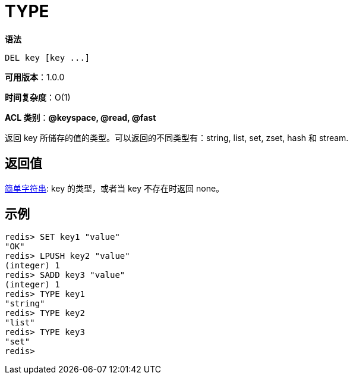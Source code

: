 = TYPE

**语法**

[source,text]
----
DEL key [key ...]
----

**可用版本**：1.0.0

**时间复杂度**：O(1)

**ACL 类别**：**@keyspace, @read, @fast**

返回 key 所储存的值的类型。可以返回的不同类型有：string, list, set, zset, hash 和 stream.

== 返回值

https://redis.io/docs/reference/protocol-spec/#resp-simple-strings[简单字符串]: key 的类型，或者当 key 不存在时返回 none。


== 示例

[source,text]
----
redis> SET key1 "value"
"OK"
redis> LPUSH key2 "value"
(integer) 1
redis> SADD key3 "value"
(integer) 1
redis> TYPE key1
"string"
redis> TYPE key2
"list"
redis> TYPE key3
"set"
redis>
----
